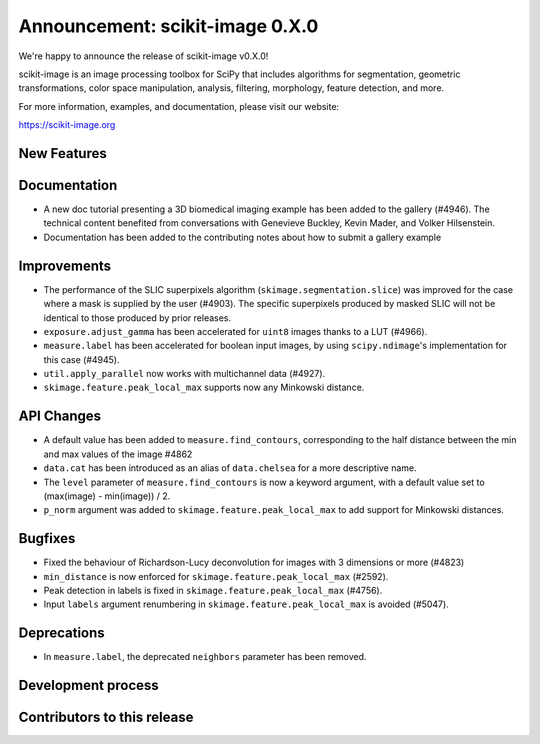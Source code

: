 Announcement: scikit-image 0.X.0
================================

We're happy to announce the release of scikit-image v0.X.0!

scikit-image is an image processing toolbox for SciPy that includes algorithms
for segmentation, geometric transformations, color space manipulation,
analysis, filtering, morphology, feature detection, and more.

For more information, examples, and documentation, please visit our website:

https://scikit-image.org


New Features
------------




Documentation
-------------

- A new doc tutorial presenting a 3D biomedical imaging example has been added
  to the gallery (#4946). The technical content benefited from conversations
  with Genevieve Buckley, Kevin Mader, and Volker Hilsenstein.
- Documentation has been added to the contributing notes about how to submit a
  gallery example 


Improvements
------------

- The performance of the SLIC superpixels algorithm
  (``skimage.segmentation.slice``) was improved for the case where a mask
  is supplied by the user (#4903). The specific superpixels produced by
  masked SLIC will not be identical to those produced by prior releases.
- ``exposure.adjust_gamma`` has been accelerated for ``uint8`` images thanks to a
  LUT (#4966).  
- ``measure.label`` has been accelerated for boolean input images, by using
  ``scipy.ndimage``'s implementation for this case (#4945).
- ``util.apply_parallel`` now works with multichannel data (#4927).
- ``skimage.feature.peak_local_max`` supports now any Minkowski distance.


API Changes
-----------

- A default value has been added to ``measure.find_contours``, corresponding to
  the half distance between the min and max values of the image 
  #4862
- ``data.cat`` has been introduced as an alias of ``data.chelsea`` for a more
  descriptive name.
- The ``level`` parameter of ``measure.find_contours`` is now a keyword
  argument, with a default value set to (max(image) - min(image)) / 2.
- ``p_norm`` argument was added to ``skimage.feature.peak_local_max``
  to add support for Minkowski distances.


Bugfixes
--------

- Fixed the behaviour of Richardson-Lucy deconvolution for images with 3
  dimensions or more (#4823)
- ``min_distance`` is now enforced for ``skimage.feature.peak_local_max``
  (#2592).
- Peak detection in labels is fixed in ``skimage.feature.peak_local_max``
  (#4756).
- Input ``labels`` argument renumbering in ``skimage.feature.peak_local_max``
  is avoided (#5047).

Deprecations
------------

- In ``measure.label``, the deprecated ``neighbors`` parameter has been
  removed.


Development process
-------------------


Contributors to this release
----------------------------
